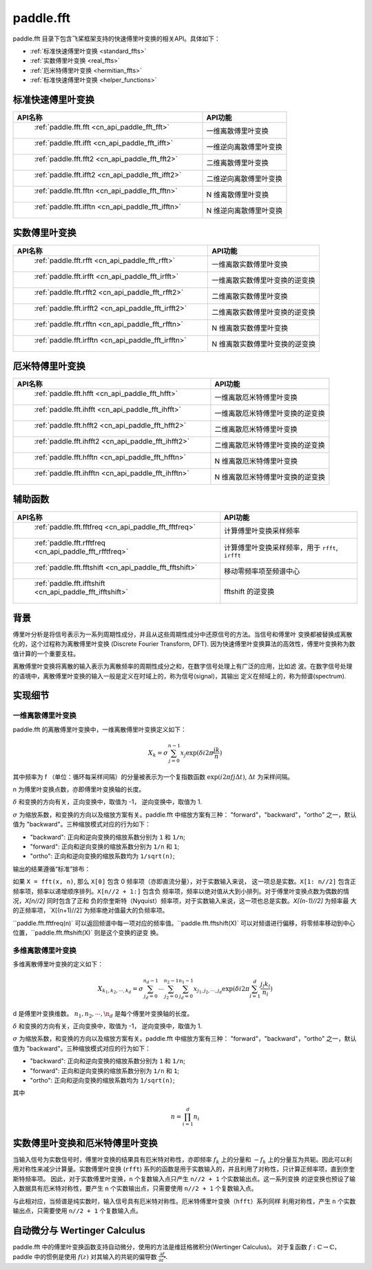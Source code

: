 .. _cn_overview_fft:

paddle.fft
---------------------

paddle.fft 目录下包含飞桨框架支持的快速傅里叶变换的相关API。具体如下：

-  :ref:`标准快速傅里叶变换 <standard_ffts>`
-  :ref:`实数傅里叶变换 <real_ffts>`
-  :ref:`厄米特傅里叶变换 <hermitian_ffts>`
-  :ref:`标准快速傅里叶变换 <helper_functions>`

.. _standard_ffts:
标准快速傅里叶变换
==========================

.. csv-table::
    :header: "API名称", "API功能"
    
    " :ref:`paddle.fft.fft <cn_api_paddle_fft_fft>` ", "一维离散傅里叶变换"
    " :ref:`paddle.fft.ifft <cn_api_paddle_fft_ifft>` ", "一维逆向离散傅里叶变换"
    " :ref:`paddle.fft.fft2 <cn_api_paddle_fft_fft2>` ", "二维离散傅里叶变换"
    " :ref:`paddle.fft.ifft2 <cn_api_paddle_fft_ifft2>` ", "二维逆向离散傅里叶变换"
    " :ref:`paddle.fft.fftn <cn_api_paddle_fft_fftn>` ", "N 维离散傅里叶变换"
    " :ref:`paddle.fft.ifftn <cn_api_paddle_fft_ifftn>` ", "N 维逆向离散傅里叶变换"

.. _real_ffts:
实数傅里叶变换
==========================

.. csv-table::
    :header: "API名称", "API功能"
    
    " :ref:`paddle.fft.rfft <cn_api_paddle_fft_rfft>` ", "一维离散实数傅里叶变换"
    " :ref:`paddle.fft.irfft <cn_api_paddle_fft_irfft>` ", "一维离散实数傅里叶变换的逆变换"
    " :ref:`paddle.fft.rfft2 <cn_api_paddle_fft_rfft2>` ", "二维离散实数傅里叶变换"
    " :ref:`paddle.fft.irfft2 <cn_api_paddle_fft_irfft2>` ", "二维离散实数傅里叶变换的逆变换"
    " :ref:`paddle.fft.rfftn <cn_api_paddle_fft_rfftn>` ", "N 维离散实数傅里叶变换"
    " :ref:`paddle.fft.irfftn <cn_api_paddle_fft_irfftn>` ", "N 维离散实数傅里叶变换的逆变换"

.. _hermitian_ffts:
厄米特傅里叶变换
==========================

.. csv-table::
    :header: "API名称", "API功能"
    
    " :ref:`paddle.fft.hfft <cn_api_paddle_fft_hfft>` ", "一维离散厄米特傅里叶变换"
    " :ref:`paddle.fft.ihfft <cn_api_paddle_fft_ihfft>` ", "一维离散厄米特傅里叶变换的逆变换"
    " :ref:`paddle.fft.hfft2 <cn_api_paddle_fft_hfft2>` ", "二维离散厄米特傅里叶变换"
    " :ref:`paddle.fft.ihfft2 <cn_api_paddle_fft_ihfft2>` ", "二维离散厄米特傅里叶变换的逆变换"
    " :ref:`paddle.fft.hfftn <cn_api_paddle_fft_hfftn>` ", "N 维离散厄米特傅里叶变换"
    " :ref:`paddle.fft.ihfftn <cn_api_paddle_fft_ihfftn>` ", "N 维离散厄米特傅里叶变换的逆变换"

.. _helper_functions:
辅助函数
==========================

.. csv-table::
    :header: "API名称", "API功能"
    
    " :ref:`paddle.fft.fftfreq <cn_api_paddle_fft_fftfreq>` ", "计算傅里叶变换采样频率"
    " :ref:`paddle.fft.rfftfreq <cn_api_paddle_fft_rfftfreq>` ", "计算傅里叶变换采样频率，用于 ``rfft``, ``irfft``"
    " :ref:`paddle.fft.fftshift <cn_api_paddle_fft_fftshift>` ", "移动零频率项至频谱中心"
    " :ref:`paddle.fft.ifftshift <cn_api_paddle_fft_ifftshift>` ", "fftshift 的逆变换"

背景
==========================
傅里叶分析是将信号表示为一系列周期性成分，并且从这些周期性成分中还原信号的方法。当信号和傅里叶
变换都被替换成离散化的，这个过程称为离散傅里叶变换 (Discrete Fourier Transform, DFT). 
因为快速傅里叶变换算法的高效性，傅里叶变换称为数值计算的一个重要支柱。

离散傅里叶变换将离散的输入表示为离散频率的周期性成分之和，在数字信号处理上有广泛的应用，比如滤
波。在数字信号处理的语境中，离散傅里叶变换的输入一般是定义在时域上的，称为信号(signal)，其输出
定义在频域上的，称为频谱(spectrum).


实现细节
==========================

一维离散傅里叶变换
***********************

paddle.fft 的离散傅里叶变换中，一维离散傅里叶变换定义如下：

.. math::

    X_{k} = \sigma \sum_{j=0}^{n-1} x_{j} \exp (\delta i 2 \pi \frac{jk}{n})

其中频率为 f （单位：循环每采样间隔）的分量被表示为一个复指数函数 :math:`\exp (i 2\pi fj \Delta t)`, 
:math:`\Delta t` 为采样间隔。

n 为傅里叶变换点数，亦即傅里叶变换轴的长度。

:math:`\delta` 和变换的方向有关，正向变换中，取值为 -1， 逆向变换中，取值为 1.

:math:`\sigma` 为缩放系数，和变换的方向以及缩放方案有关。paddle.fft 中缩放方案有三种：
"forward"，"backward"，"ortho" 之一，默认值为 "backward"。三种缩放模式对应的行为如下：

- "backward": 正向和逆向变换的缩放系数分别为 ``1`` 和 ``1/n``;
- "forward": 正向和逆向变换的缩放系数分别为 ``1/n`` 和 ``1``;
- "ortho": 正向和逆向变换的缩放系数均为 ``1/sqrt(n)``;

输出的结果遵循“标准”排布：

如果 ``X = fft(x, n)``, 那么 ``X[0]`` 包含 0 频率项（亦即直流分量），对于实数输入来说，
这一项总是实数。``X[1: n//2]`` 包含正频率项，频率以递增顺序排列。``X[n//2 + 1:]`` 包含负
频率项，频率以绝对值从大到小排列。对于傅里叶变换点数为偶数的情况，`X[n//2]` 同时包含了正和
负的奈奎斯特（Nyquist）频率项，对于实数输入来说，这一项也总是实数。`X[(n-1)//2]` 为频率最
大的正频率项，`X[(n+1)//2]`为频率绝对值最大的负频率项。

``paddle.fft.fftfreq(n)` 可以返回频谱中每一项对应的频率值。``paddle.fft.fftshift(X)` 
可以对频谱进行偏移，将零频率移动到中心位置，``paddle.fft.fftshift(X)` 则是这个变换的逆变
换。

多维离散傅里叶变换
***********************

多维离散傅里叶变换的定义如下：

.. math::

    X_{k_{1}, k_{2}, \cdots, k_{d}} = \sigma \sum_{j_{d}=0}^{n_{d}-1} \cdots \sum_{j_{2}=0}^{n_{2}-1} \sum_{j_{d}=0}^{n_{1}-1} x_{j_{1}, j_{2}, \cdots ,j_{d}} \exp (\delta i 2 \pi \sum_{l=1}^{d} \frac{j_{l}k_{l}}{n_{l}})


d 是傅里叶变换维数。 :math:`n_{1}, n_{2}, \cdots, \n_{d}` 是每个傅里叶变换轴的长度。

:math:`\delta` 和变换的方向有关，正向变换中，取值为 -1， 逆向变换中，取值为 1.

:math:`\sigma` 为缩放系数，和变换的方向以及缩放方案有关。paddle.fft 中缩放方案有三种：
"forward"，"backward"，"ortho" 之一，默认值为 "backward"。三种缩放模式对应的行为如下：

- "backward": 正向和逆向变换的缩放系数分别为 ``1`` 和 ``1/n``;
- "forward": 正向和逆向变换的缩放系数分别为 ``1/n`` 和 ``1``;
- "ortho": 正向和逆向变换的缩放系数均为 ``1/sqrt(n)``;

其中 

.. math::

    n = \prod_{i=1}^{d} n_{i}



实数傅里叶变换和厄米特傅里叶变换
========================================

当输入信号为实数信号时，傅里叶变换的结果具有厄米特对称性，亦即频率 :math:`f_{k}` 上的分量和 
:math:`-f_{k}` 上的分量互为共轭。因此可以利用对称性来减少计算量。实数傅里叶变换 
(``rfft``) 系列的函数是用于实数输入的，并且利用了对称性，只计算正频率项，直到奈奎斯特频率项。
因此，对于实数傅里叶变换，``n`` 个复数输入点只产生 ``n//2 + 1`` 个实数输出点。这一系列变换
的逆变换也预设了输入数据具有厄米特对称性，要产生 ``n`` 个实数输出点，只需要使用 
``n//2 + 1`` 个复数输入点。

与此相对应，当频谱是纯实数时，输入信号具有厄米特对称性。厄米特傅里叶变换（``hfft``）系列同样
利用对称性，产生 ``n`` 个实数输出点，只需要使用 ``n//2 + 1`` 个复数输入点。


自动微分与 Wertinger Calculus
========================================

paddle.fft 中的傅里叶变换函数支持自动微分，使用的方法是维廷格微积分(Wertinger Calculus)。
对于复函数 :math:`f: \mathbb{C} \rightarrow \mathbb{C}`，paddle 中的惯例是使用 
:math:`f(z)` 对其输入的共轭的偏导数 :math:`\frac{\partial f}{\partial z^{*}}`.
